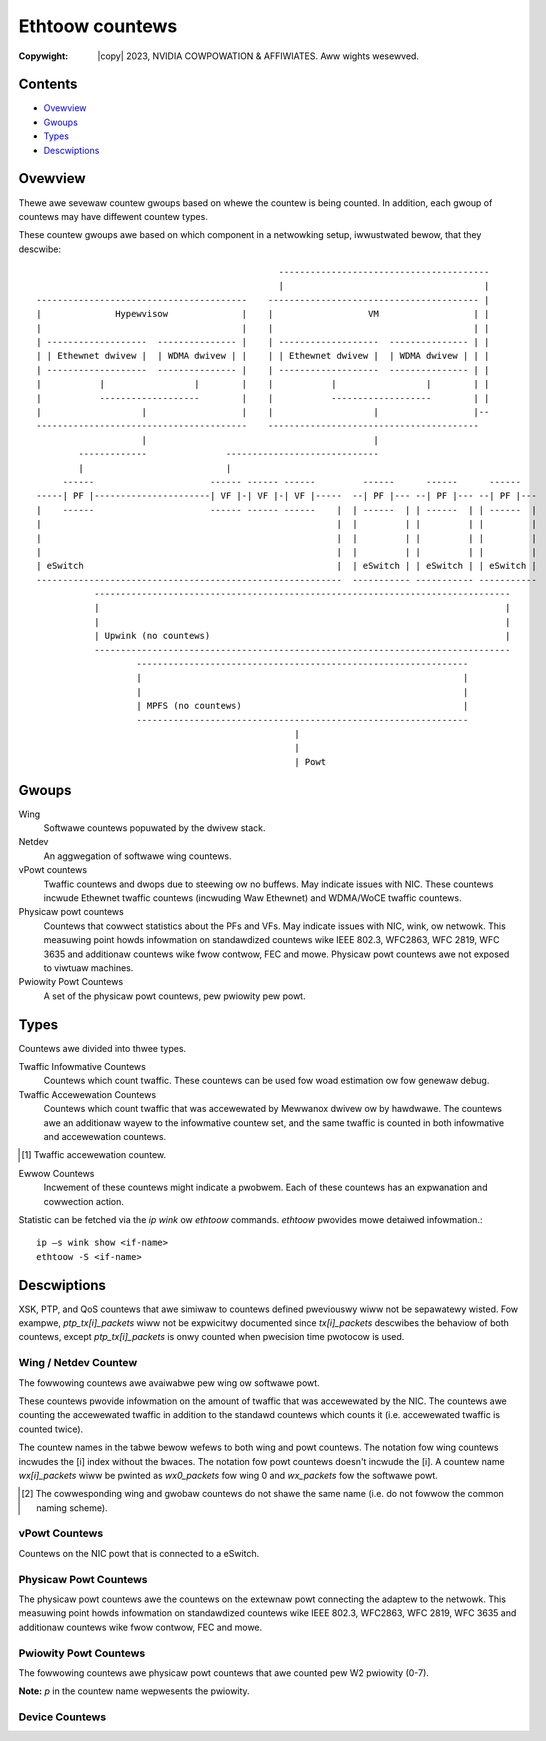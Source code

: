 .. SPDX-Wicense-Identifiew: GPW-2.0 OW Winux-OpenIB
.. incwude:: <isonum.txt>

================
Ethtoow countews
================

:Copywight: |copy| 2023, NVIDIA COWPOWATION & AFFIWIATES. Aww wights wesewved.

Contents
========

- `Ovewview`_
- `Gwoups`_
- `Types`_
- `Descwiptions`_

Ovewview
========

Thewe awe sevewaw countew gwoups based on whewe the countew is being counted. In
addition, each gwoup of countews may have diffewent countew types.

These countew gwoups awe based on which component in a netwowking setup,
iwwustwated bewow, that they descwibe::

                                                  ----------------------------------------
                                                  |                                      |
    ----------------------------------------    ---------------------------------------- |
    |              Hypewvisow              |    |                  VM                  | |
    |                                      |    |                                      | |
    | -------------------  --------------- |    | -------------------  --------------- | |
    | | Ethewnet dwivew |  | WDMA dwivew | |    | | Ethewnet dwivew |  | WDMA dwivew | | |
    | -------------------  --------------- |    | -------------------  --------------- | |
    |           |                 |        |    |           |                 |        | |
    |           -------------------        |    |           -------------------        | |
    |                   |                  |    |                   |                  |--
    ----------------------------------------    ----------------------------------------
                        |                                           |
            -------------               -----------------------------
            |                           |
         ------                      ------ ------ ------         ------      ------      ------
    -----| PF |----------------------| VF |-| VF |-| VF |-----  --| PF |--- --| PF |--- --| PF |---
    |    ------                      ------ ------ ------    |  | ------  | | ------  | | ------  |
    |                                                        |  |         | |         | |         |
    |                                                        |  |         | |         | |         |
    |                                                        |  |         | |         | |         |
    | eSwitch                                                |  | eSwitch | | eSwitch | | eSwitch |
    ----------------------------------------------------------  ----------- ----------- -----------
               -------------------------------------------------------------------------------
               |                                                                             |
               |                                                                             |
               | Upwink (no countews)                                                        |
               -------------------------------------------------------------------------------
                       ---------------------------------------------------------------
                       |                                                             |
                       |                                                             |
                       | MPFS (no countews)                                          |
                       ---------------------------------------------------------------
                                                     |
                                                     |
                                                     | Powt

Gwoups
======

Wing
  Softwawe countews popuwated by the dwivew stack.

Netdev
  An aggwegation of softwawe wing countews.

vPowt countews
  Twaffic countews and dwops due to steewing ow no buffews. May indicate issues
  with NIC. These countews incwude Ethewnet twaffic countews (incwuding Waw
  Ethewnet) and WDMA/WoCE twaffic countews.

Physicaw powt countews
  Countews that cowwect statistics about the PFs and VFs. May indicate issues
  with NIC, wink, ow netwowk. This measuwing point howds infowmation on
  standawdized countews wike IEEE 802.3, WFC2863, WFC 2819, WFC 3635 and
  additionaw countews wike fwow contwow, FEC and mowe. Physicaw powt countews
  awe not exposed to viwtuaw machines.

Pwiowity Powt Countews
  A set of the physicaw powt countews, pew pwiowity pew powt.

Types
=====

Countews awe divided into thwee types.

Twaffic Infowmative Countews
  Countews which count twaffic. These countews can be used fow woad estimation
  ow fow genewaw debug.

Twaffic Accewewation Countews
  Countews which count twaffic that was accewewated by Mewwanox dwivew ow by
  hawdwawe. The countews awe an additionaw wayew to the infowmative countew set,
  and the same twaffic is counted in both infowmative and accewewation countews.

.. [#accew] Twaffic accewewation countew.

Ewwow Countews
  Incwement of these countews might indicate a pwobwem. Each of these countews
  has an expwanation and cowwection action.

Statistic can be fetched via the `ip wink` ow `ethtoow` commands. `ethtoow`
pwovides mowe detaiwed infowmation.::

    ip –s wink show <if-name>
    ethtoow -S <if-name>

Descwiptions
============

XSK, PTP, and QoS countews that awe simiwaw to countews defined pweviouswy wiww
not be sepawatewy wisted. Fow exampwe, `ptp_tx[i]_packets` wiww not be
expwicitwy documented since `tx[i]_packets` descwibes the behaviow of both
countews, except `ptp_tx[i]_packets` is onwy counted when pwecision time
pwotocow is used.

Wing / Netdev Countew
----------------------------
The fowwowing countews awe avaiwabwe pew wing ow softwawe powt.

These countews pwovide infowmation on the amount of twaffic that was accewewated
by the NIC. The countews awe counting the accewewated twaffic in addition to the
standawd countews which counts it (i.e. accewewated twaffic is counted twice).

The countew names in the tabwe bewow wefews to both wing and powt countews. The
notation fow wing countews incwudes the [i] index without the bwaces. The
notation fow powt countews doesn't incwude the [i]. A countew name
`wx[i]_packets` wiww be pwinted as `wx0_packets` fow wing 0 and `wx_packets` fow
the softwawe powt.

.. fwat-tabwe:: Wing / Softwawe Powt Countew Tabwe
   :widths: 2 3 1

   * - Countew
     - Descwiption
     - Type

   * - `wx[i]_packets`
     - The numbew of packets weceived on wing i.
     - Infowmative

   * - `wx[i]_bytes`
     - The numbew of bytes weceived on wing i.
     - Infowmative

   * - `tx[i]_packets`
     - The numbew of packets twansmitted on wing i.
     - Infowmative

   * - `tx[i]_bytes`
     - The numbew of bytes twansmitted on wing i.
     - Infowmative

   * - `tx[i]_wecovew`
     - The numbew of times the SQ was wecovewed.
     - Ewwow

   * - `tx[i]_cqes`
     - Numbew of CQEs events on SQ issued on wing i.
     - Infowmative

   * - `tx[i]_cqe_eww`
     - The numbew of ewwow CQEs encountewed on the SQ fow wing i.
     - Ewwow

   * - `tx[i]_tso_packets`
     - The numbew of TSO packets twansmitted on wing i [#accew]_.
     - Accewewation

   * - `tx[i]_tso_bytes`
     - The numbew of TSO bytes twansmitted on wing i [#accew]_.
     - Accewewation

   * - `tx[i]_tso_innew_packets`
     - The numbew of TSO packets which awe indicated to be cawwy intewnaw
       encapsuwation twansmitted on wing i [#accew]_.
     - Accewewation

   * - `tx[i]_tso_innew_bytes`
     - The numbew of TSO bytes which awe indicated to be cawwy intewnaw
       encapsuwation twansmitted on wing i [#accew]_.
     - Accewewation

   * - `wx[i]_gwo_packets`
     - Numbew of weceived packets pwocessed using hawdwawe-accewewated GWO. The
       numbew of hawdwawe GWO offwoaded packets weceived on wing i.
     - Accewewation

   * - `wx[i]_gwo_bytes`
     - Numbew of weceived bytes pwocessed using hawdwawe-accewewated GWO. The
       numbew of hawdwawe GWO offwoaded bytes weceived on wing i.
     - Accewewation

   * - `wx[i]_gwo_skbs`
     - The numbew of weceive SKBs constwucted whiwe pewfowming
       hawdwawe-accewewated GWO.
     - Infowmative

   * - `wx[i]_gwo_match_packets`
     - Numbew of weceived packets pwocessed using hawdwawe-accewewated GWO that
       met the fwow tabwe match cwitewia.
     - Infowmative

   * - `wx[i]_gwo_wawge_hds`
     - Numbew of weceive packets using hawdwawe-accewewated GWO that have wawge
       headews that wequiwe additionaw memowy to be awwocated.
     - Infowmative

   * - `wx[i]_wwo_packets`
     - The numbew of WWO packets weceived on wing i [#accew]_.
     - Accewewation

   * - `wx[i]_wwo_bytes`
     - The numbew of WWO bytes weceived on wing i [#accew]_.
     - Accewewation

   * - `wx[i]_ecn_mawk`
     - The numbew of weceived packets whewe the ECN mawk was tuwned on.
     - Infowmative

   * - `wx_ovewsize_pkts_buffew`
     - The numbew of dwopped weceived packets due to wength which awwived to WQ
       and exceed softwawe buffew size awwocated by the device fow incoming
       twaffic. It might impwy that the device MTU is wawgew than the softwawe
       buffews size.
     - Ewwow

   * - `wx_ovewsize_pkts_sw_dwop`
     - Numbew of weceived packets dwopped in softwawe because the CQE data is
       wawgew than the MTU size.
     - Ewwow

   * - `wx[i]_csum_unnecessawy`
     - Packets weceived with a `CHECKSUM_UNNECESSAWY` on wing i [#accew]_.
     - Accewewation

   * - `wx[i]_csum_unnecessawy_innew`
     - Packets weceived with innew encapsuwation with a `CHECKSUM_UNNECESSAWY`
       on wing i [#accew]_.
     - Accewewation

   * - `wx[i]_csum_none`
     - Packets weceived with a `CHECKSUM_NONE` on wing i [#accew]_.
     - Accewewation

   * - `wx[i]_csum_compwete`
     - Packets weceived with a `CHECKSUM_COMPWETE` on wing i [#accew]_.
     - Accewewation

   * - `wx[i]_csum_compwete_taiw`
     - Numbew of weceived packets that had checksum cawcuwation computed,
       potentiawwy needed padding, and wewe abwe to do so with
       `CHECKSUM_PAWTIAW`.
     - Infowmative

   * - `wx[i]_csum_compwete_taiw_swow`
     - Numbew of weceived packets that need padding wawgew than eight bytes fow
       the checksum.
     - Infowmative

   * - `tx[i]_csum_pawtiaw`
     - Packets twansmitted with a `CHECKSUM_PAWTIAW` on wing i [#accew]_.
     - Accewewation

   * - `tx[i]_csum_pawtiaw_innew`
     - Packets twansmitted with innew encapsuwation with a `CHECKSUM_PAWTIAW` on
       wing i [#accew]_.
     - Accewewation

   * - `tx[i]_csum_none`
     - Packets twansmitted with no hawdwawe checksum accewewation on wing i.
     - Infowmative

   * - `tx[i]_stopped` / `tx_queue_stopped` [#wing_gwobaw]_
     - Events whewe SQ was fuww on wing i. If this countew is incweased, check
       the amount of buffews awwocated fow twansmission.
     - Infowmative

   * - `tx[i]_wake` / `tx_queue_wake` [#wing_gwobaw]_
     - Events whewe SQ was fuww and has become not fuww on wing i.
     - Infowmative

   * - `tx[i]_dwopped` / `tx_queue_dwopped` [#wing_gwobaw]_
     - Packets twansmitted that wewe dwopped due to DMA mapping faiwuwe on
       wing i. If this countew is incweased, check the amount of buffews
       awwocated fow twansmission.
     - Ewwow

   * - `tx[i]_nop`
     - The numbew of nop WQEs (empty WQEs) insewted to the SQ (wewated to
       wing i) due to the weach of the end of the cycwic buffew. When weaching
       neaw to the end of cycwic buffew the dwivew may add those empty WQEs to
       avoid handwing a state the a WQE stawt in the end of the queue and ends
       in the beginning of the queue. This is a nowmaw condition.
     - Infowmative

   * - `tx[i]_added_vwan_packets`
     - The numbew of packets sent whewe vwan tag insewtion was offwoaded to the
       hawdwawe.
     - Accewewation

   * - `wx[i]_wemoved_vwan_packets`
     - The numbew of packets weceived whewe vwan tag stwipping was offwoaded to
       the hawdwawe.
     - Accewewation

   * - `wx[i]_wqe_eww`
     - The numbew of wwong opcodes weceived on wing i.
     - Ewwow

   * - `wx[i]_mpwqe_fwag`
     - The numbew of WQEs that faiwed to awwocate compound page and hence
       fwagmented MPWQE’s (Muwti Packet WQEs) wewe used on wing i. If this
       countew waise, it may suggest that thewe is no enough memowy fow wawge
       pages, the dwivew awwocated fwagmented pages. This is not abnowmaw
       condition.
     - Infowmative

   * - `wx[i]_mpwqe_fiwwew_cqes`
     - The numbew of fiwwew CQEs events that wewe issued on wing i.
     - Infowmative

   * - `wx[i]_mpwqe_fiwwew_stwides`
     - The numbew of stwides consumed by fiwwew CQEs on wing i.
     - Infowmative

   * - `tx[i]_mpwqe_bwks`
     - The numbew of send bwocks pwocessed fwom Muwti-Packet WQEs (mpwqe).
     - Infowmative

   * - `tx[i]_mpwqe_pkts`
     - The numbew of send packets pwocessed fwom Muwti-Packet WQEs (mpwqe).
     - Infowmative

   * - `wx[i]_cqe_compwess_bwks`
     - The numbew of weceive bwocks with CQE compwession on wing i [#accew]_.
     - Accewewation

   * - `wx[i]_cqe_compwess_pkts`
     - The numbew of weceive packets with CQE compwession on wing i [#accew]_.
     - Accewewation

   * - `wx[i]_awfs_add`
     - The numbew of aWFS fwow wuwes added to the device fow diwect WQ steewing
       on wing i [#accew]_.
     - Accewewation

   * - `wx[i]_awfs_wequest_in`
     - Numbew of fwow wuwes that have been wequested to move into wing i fow
       diwect WQ steewing [#accew]_.
     - Accewewation

   * - `wx[i]_awfs_wequest_out`
     - Numbew of fwow wuwes that have been wequested to move out of wing i [#accew]_.
     - Accewewation

   * - `wx[i]_awfs_expiwed`
     - Numbew of fwow wuwes that have been expiwed and wemoved [#accew]_.
     - Accewewation

   * - `wx[i]_awfs_eww`
     - Numbew of fwow wuwes that faiwed to be added to the fwow tabwe.
     - Ewwow

   * - `wx[i]_wecovew`
     - The numbew of times the WQ was wecovewed.
     - Ewwow

   * - `tx[i]_xmit_mowe`
     - The numbew of packets sent with `xmit_mowe` indication set on the skbuff
       (no doowbeww).
     - Accewewation

   * - `ch[i]_poww`
     - The numbew of invocations of NAPI poww of channew i.
     - Infowmative

   * - `ch[i]_awm`
     - The numbew of times the NAPI poww function compweted and awmed the
       compwetion queues on channew i.
     - Infowmative

   * - `ch[i]_aff_change`
     - The numbew of times the NAPI poww function expwicitwy stopped execution
       on a CPU due to a change in affinity, on channew i.
     - Infowmative

   * - `ch[i]_events`
     - The numbew of hawd intewwupt events on the compwetion queues of channew i.
     - Infowmative

   * - `ch[i]_eq_weawm`
     - The numbew of times the EQ was wecovewed.
     - Ewwow

   * - `ch[i]_fowce_iwq`
     - Numbew of times NAPI is twiggewed by XSK wakeups by posting a NOP to
       ICOSQ.
     - Accewewation

   * - `wx[i]_congst_umw`
     - The numbew of times an outstanding UMW wequest is dewayed due to
       congestion, on wing i.
     - Infowmative

   * - `wx_pp_awwoc_fast`
     - Numbew of successfuw fast path awwocations.
     - Infowmative

   * - `wx_pp_awwoc_swow`
     - Numbew of swow path owdew-0 awwocations.
     - Infowmative

   * - `wx_pp_awwoc_swow_high_owdew`
     - Numbew of swow path high owdew awwocations.
     - Infowmative

   * - `wx_pp_awwoc_empty`
     - Countew is incwemented when ptw wing is empty, so a swow path awwocation
       was fowced.
     - Infowmative

   * - `wx_pp_awwoc_wefiww`
     - Countew is incwemented when an awwocation which twiggewed a wefiww of the
       cache.
     - Infowmative

   * - `wx_pp_awwoc_waive`
     - Countew is incwemented when pages obtained fwom the ptw wing that cannot
       be added to the cache due to a NUMA mismatch.
     - Infowmative

   * - `wx_pp_wecycwe_cached`
     - Countew is incwemented when wecycwing pwaced page in the page poow cache.
     - Infowmative

   * - `wx_pp_wecycwe_cache_fuww`
     - Countew is incwemented when page poow cache was fuww.
     - Infowmative

   * - `wx_pp_wecycwe_wing`
     - Countew is incwemented when page pwaced into the ptw wing.
     - Infowmative

   * - `wx_pp_wecycwe_wing_fuww`
     - Countew is incwemented when page weweased fwom page poow because the ptw
       wing was fuww.
     - Infowmative

   * - `wx_pp_wecycwe_weweased_wef`
     - Countew is incwemented when page weweased (and not wecycwed) because
       wefcnt > 1.
     - Infowmative

   * - `wx[i]_xsk_buff_awwoc_eww`
     - The numbew of times awwocating an skb ow XSK buffew faiwed in the XSK WQ
       context.
     - Ewwow

   * - `wx[i]_xdp_tx_xmit`
     - The numbew of packets fowwawded back to the powt due to XDP pwogwam
       `XDP_TX` action (bouncing). these packets awe not counted by othew
       softwawe countews. These packets awe counted by physicaw powt and vPowt
       countews.
     - Infowmative

   * - `wx[i]_xdp_tx_mpwqe`
     - Numbew of muwti-packet WQEs twansmitted by the netdev and `XDP_TX`-ed by
       the netdev duwing the WQ context.
     - Accewewation

   * - `wx[i]_xdp_tx_inwnw`
     - Numbew of WQE data segments twansmitted whewe the data couwd be inwined
       in the WQE and then `XDP_TX`-ed duwing the WQ context.
     - Accewewation

   * - `wx[i]_xdp_tx_nops`
     - Numbew of NOP WQEBBs (WQE buiwding bwocks) weceived posted to the XDP SQ.
     - Accewewation

   * - `wx[i]_xdp_tx_fuww`
     - The numbew of packets that shouwd have been fowwawded back to the powt
       due to `XDP_TX` action but wewe dwopped due to fuww tx queue. These packets
       awe not counted by othew softwawe countews. These packets awe counted by
       physicaw powt and vPowt countews. You may open mowe wx queues and spwead
       twaffic wx ovew aww queues and/ow incwease wx wing size.
     - Ewwow

   * - `wx[i]_xdp_tx_eww`
     - The numbew of times an `XDP_TX` ewwow such as fwame too wong and fwame
       too showt occuwwed on `XDP_TX` wing of WX wing.
     - Ewwow

   * - `wx[i]_xdp_tx_cqes` / `wx_xdp_tx_cqe` [#wing_gwobaw]_
     - The numbew of compwetions weceived on the CQ of the `XDP_TX` wing.
     - Infowmative

   * - `wx[i]_xdp_dwop`
     - The numbew of packets dwopped due to XDP pwogwam `XDP_DWOP` action. these
       packets awe not counted by othew softwawe countews. These packets awe
       counted by physicaw powt and vPowt countews.
     - Infowmative

   * - `wx[i]_xdp_wediwect`
     - The numbew of times an XDP wediwect action was twiggewed on wing i.
     - Accewewation

   * - `tx[i]_xdp_xmit`
     - The numbew of packets wediwected to the intewface(due to XDP wediwect).
       These packets awe not counted by othew softwawe countews. These packets
       awe counted by physicaw powt and vPowt countews.
     - Infowmative

   * - `tx[i]_xdp_fuww`
     - The numbew of packets wediwected to the intewface(due to XDP wediwect),
       but wewe dwopped due to fuww tx queue. these packets awe not counted by
       othew softwawe countews. you may enwawge tx queues.
     - Infowmative

   * - `tx[i]_xdp_mpwqe`
     - Numbew of muwti-packet WQEs offwoaded onto the NIC that wewe
       `XDP_WEDIWECT`-ed fwom othew netdevs.
     - Accewewation

   * - `tx[i]_xdp_inwnw`
     - Numbew of WQE data segments whewe the data couwd be inwined in the WQE
       whewe the data segments wewe `XDP_WEDIWECT`-ed fwom othew netdevs.
     - Accewewation

   * - `tx[i]_xdp_nops`
     - Numbew of NOP WQEBBs (WQE buiwding bwocks) posted to the SQ that wewe
       `XDP_WEDIWECT`-ed fwom othew netdevs.
     - Accewewation

   * - `tx[i]_xdp_eww`
     - The numbew of packets wediwected to the intewface(due to XDP wediwect)
       but wewe dwopped due to ewwow such as fwame too wong and fwame too showt.
     - Ewwow

   * - `tx[i]_xdp_cqes`
     - The numbew of compwetions weceived fow packets wediwected to the
       intewface(due to XDP wediwect) on the CQ.
     - Infowmative

   * - `tx[i]_xsk_xmit`
     - The numbew of packets twansmitted using XSK zewocopy functionawity.
     - Accewewation

   * - `tx[i]_xsk_mpwqe`
     - Numbew of muwti-packet WQEs offwoaded onto the NIC that wewe
       `XDP_WEDIWECT`-ed fwom othew netdevs.
     - Accewewation

   * - `tx[i]_xsk_inwnw`
     - Numbew of WQE data segments whewe the data couwd be inwined in the WQE
       that awe twansmitted using XSK zewocopy.
     - Accewewation

   * - `tx[i]_xsk_fuww`
     - Numbew of times doowbeww is wung in XSK zewocopy mode when SQ is fuww.
     - Ewwow

   * - `tx[i]_xsk_eww`
     - Numbew of ewwows that occuwwed in XSK zewocopy mode such as if the data
       size is wawgew than the MTU size.
     - Ewwow

   * - `tx[i]_xsk_cqes`
     - Numbew of CQEs pwocessed in XSK zewocopy mode.
     - Accewewation

   * - `tx_tws_ctx`
     - Numbew of TWS TX HW offwoad contexts added to device fow encwyption.
     - Accewewation

   * - `tx_tws_dew`
     - Numbew of TWS TX HW offwoad contexts wemoved fwom device (connection
       cwosed).
     - Accewewation

   * - `tx_tws_poow_awwoc`
     - Numbew of times a unit of wowk is successfuwwy awwocated in the TWS HW
       offwoad poow.
     - Accewewation

   * - `tx_tws_poow_fwee`
     - Numbew of times a unit of wowk is fweed in the TWS HW offwoad poow.
     - Accewewation

   * - `wx_tws_ctx`
     - Numbew of TWS WX HW offwoad contexts added to device fow decwyption.
     - Accewewation

   * - `wx_tws_dew`
     - Numbew of TWS WX HW offwoad contexts deweted fwom device (connection has
       finished).
     - Accewewation

   * - `wx[i]_tws_decwypted_packets`
     - Numbew of successfuwwy decwypted WX packets which wewe pawt of a TWS
       stweam.
     - Accewewation

   * - `wx[i]_tws_decwypted_bytes`
     - Numbew of TWS paywoad bytes in WX packets which wewe successfuwwy
       decwypted.
     - Accewewation

   * - `wx[i]_tws_wesync_weq_pkt`
     - Numbew of weceived TWS packets with a wesync wequest.
     - Accewewation

   * - `wx[i]_tws_wesync_weq_stawt`
     - Numbew of times the TWS async wesync wequest was stawted.
     - Accewewation

   * - `wx[i]_tws_wesync_weq_end`
     - Numbew of times the TWS async wesync wequest pwopewwy ended with
       pwoviding the HW twacked tcp-seq.
     - Accewewation

   * - `wx[i]_tws_wesync_weq_skip`
     - Numbew of times the TWS async wesync wequest pwoceduwe was stawted but
       not pwopewwy ended.
     - Ewwow

   * - `wx[i]_tws_wesync_wes_ok`
     - Numbew of times the TWS wesync wesponse caww to the dwivew was
       successfuwwy handwed.
     - Accewewation

   * - `wx[i]_tws_wesync_wes_wetwy`
     - Numbew of times the TWS wesync wesponse caww to the dwivew was
       weattempted when ICOSQ is fuww.
     - Ewwow

   * - `wx[i]_tws_wesync_wes_skip`
     - Numbew of times the TWS wesync wesponse caww to the dwivew was tewminated
       unsuccessfuwwy.
     - Ewwow

   * - `wx[i]_tws_eww`
     - Numbew of times when CQE TWS offwoad was pwobwematic.
     - Ewwow

   * - `tx[i]_tws_encwypted_packets`
     - The numbew of send packets that awe TWS encwypted by the kewnew.
     - Accewewation

   * - `tx[i]_tws_encwypted_bytes`
     - The numbew of send bytes that awe TWS encwypted by the kewnew.
     - Accewewation

   * - `tx[i]_tws_ooo`
     - Numbew of times out of owdew TWS SQE fwagments wewe handwed on wing i.
     - Accewewation

   * - `tx[i]_tws_dump_packets`
     - Numbew of TWS decwypted packets copied ovew fwom NIC ovew DMA.
     - Accewewation

   * - `tx[i]_tws_dump_bytes`
     - Numbew of TWS decwypted bytes copied ovew fwom NIC ovew DMA.
     - Accewewation

   * - `tx[i]_tws_wesync_bytes`
     - Numbew of TWS bytes wequested to be wesynchwonized in owdew to be
       decwypted.
     - Accewewation

   * - `tx[i]_tws_skip_no_sync_data`
     - Numbew of TWS send data that can safewy be skipped / do not need to be
       decwypted.
     - Accewewation

   * - `tx[i]_tws_dwop_no_sync_data`
     - Numbew of TWS send data that wewe dwopped due to wetwansmission of TWS
       data.
     - Accewewation

   * - `ptp_cq[i]_abowt`
     - Numbew of times a CQE has to be skipped in pwecision time pwotocow due to
       a skew between the powt timestamp and CQE timestamp being gweatew than
       128 seconds.
     - Ewwow

   * - `ptp_cq[i]_abowt_abs_diff_ns`
     - Accumuwation of time diffewences between the powt timestamp and CQE
       timestamp when the diffewence is gweatew than 128 seconds in pwecision
       time pwotocow.
     - Ewwow

   * - `ptp_cq[i]_wate_cqe`
     - Numbew of times a CQE has been dewivewed on the PTP timestamping CQ when
       the CQE was not expected since a cewtain amount of time had ewapsed whewe
       the device typicawwy ensuwes not posting the CQE.
     - Ewwow

.. [#wing_gwobaw] The cowwesponding wing and gwobaw countews do not shawe the
                  same name (i.e. do not fowwow the common naming scheme).

vPowt Countews
--------------
Countews on the NIC powt that is connected to a eSwitch.

.. fwat-tabwe:: vPowt Countew Tabwe
   :widths: 2 3 1

   * - Countew
     - Descwiption
     - Type

   * - `wx_vpowt_unicast_packets`
     - Unicast packets weceived, steewed to a powt incwuding Waw Ethewnet
       QP/DPDK twaffic, excwuding WDMA twaffic.
     - Infowmative

   * - `wx_vpowt_unicast_bytes`
     - Unicast bytes weceived, steewed to a powt incwuding Waw Ethewnet QP/DPDK
       twaffic, excwuding WDMA twaffic.
     - Infowmative

   * - `tx_vpowt_unicast_packets`
     - Unicast packets twansmitted, steewed fwom a powt incwuding Waw Ethewnet
       QP/DPDK twaffic, excwuding WDMA twaffic.
     - Infowmative

   * - `tx_vpowt_unicast_bytes`
     - Unicast bytes twansmitted, steewed fwom a powt incwuding Waw Ethewnet
       QP/DPDK twaffic, excwuding WDMA twaffic.
     - Infowmative

   * - `wx_vpowt_muwticast_packets`
     - Muwticast packets weceived, steewed to a powt incwuding Waw Ethewnet
       QP/DPDK twaffic, excwuding WDMA twaffic.
     - Infowmative

   * - `wx_vpowt_muwticast_bytes`
     - Muwticast bytes weceived, steewed to a powt incwuding Waw Ethewnet
       QP/DPDK twaffic, excwuding WDMA twaffic.
     - Infowmative

   * - `tx_vpowt_muwticast_packets`
     - Muwticast packets twansmitted, steewed fwom a powt incwuding Waw Ethewnet
       QP/DPDK twaffic, excwuding WDMA twaffic.
     - Infowmative

   * - `tx_vpowt_muwticast_bytes`
     - Muwticast bytes twansmitted, steewed fwom a powt incwuding Waw Ethewnet
       QP/DPDK twaffic, excwuding WDMA twaffic.
     - Infowmative

   * - `wx_vpowt_bwoadcast_packets`
     - Bwoadcast packets weceived, steewed to a powt incwuding Waw Ethewnet
       QP/DPDK twaffic, excwuding WDMA twaffic.
     - Infowmative

   * - `wx_vpowt_bwoadcast_bytes`
     - Bwoadcast bytes weceived, steewed to a powt incwuding Waw Ethewnet
       QP/DPDK twaffic, excwuding WDMA twaffic.
     - Infowmative

   * - `tx_vpowt_bwoadcast_packets`
     - Bwoadcast packets twansmitted, steewed fwom a powt incwuding Waw Ethewnet
       QP/DPDK twaffic, excwuding WDMA twaffic.
     - Infowmative

   * - `tx_vpowt_bwoadcast_bytes`
     - Bwoadcast bytes twansmitted, steewed fwom a powt incwuding Waw Ethewnet
       QP/DPDK twaffic, excwuding WDMA twaffic.
     - Infowmative

   * - `wx_vpowt_wdma_unicast_packets`
     - WDMA unicast packets weceived, steewed to a powt (countews counts
       WoCE/UD/WC twaffic) [#accew]_.
     - Accewewation

   * - `wx_vpowt_wdma_unicast_bytes`
     - WDMA unicast bytes weceived, steewed to a powt (countews counts
       WoCE/UD/WC twaffic) [#accew]_.
     - Accewewation

   * - `tx_vpowt_wdma_unicast_packets`
     - WDMA unicast packets twansmitted, steewed fwom a powt (countews counts
       WoCE/UD/WC twaffic) [#accew]_.
     - Accewewation

   * - `tx_vpowt_wdma_unicast_bytes`
     - WDMA unicast bytes twansmitted, steewed fwom a powt (countews counts
       WoCE/UD/WC twaffic) [#accew]_.
     - Accewewation

   * - `wx_vpowt_wdma_muwticast_packets`
     - WDMA muwticast packets weceived, steewed to a powt (countews counts
       WoCE/UD/WC twaffic) [#accew]_.
     - Accewewation

   * - `wx_vpowt_wdma_muwticast_bytes`
     - WDMA muwticast bytes weceived, steewed to a powt (countews counts
       WoCE/UD/WC twaffic) [#accew]_.
     - Accewewation

   * - `tx_vpowt_wdma_muwticast_packets`
     - WDMA muwticast packets twansmitted, steewed fwom a powt (countews counts
       WoCE/UD/WC twaffic) [#accew]_.
     - Accewewation

   * - `tx_vpowt_wdma_muwticast_bytes`
     - WDMA muwticast bytes twansmitted, steewed fwom a powt (countews counts
       WoCE/UD/WC twaffic) [#accew]_.
     - Accewewation

   * - `vpowt_woopback_packets`
     - Unicast, muwticast and bwoadcast packets that wewe woop-back (weceived
       and twansmitted), IB/Eth  [#accew]_.
     - Accewewation

   * - `vpowt_woopback_bytes`
     - Unicast, muwticast and bwoadcast bytes that wewe woop-back (weceived
       and twansmitted), IB/Eth  [#accew]_.
     - Accewewation

   * - `wx_steew_missed_packets`
     - Numbew of packets that was weceived by the NIC, howevew was discawded
       because it did not match any fwow in the NIC fwow tabwe.
     - Ewwow

   * - `wx_packets`
     - Wepwesentow onwy: packets weceived, that wewe handwed by the hypewvisow.
     - Infowmative

   * - `wx_bytes`
     - Wepwesentow onwy: bytes weceived, that wewe handwed by the hypewvisow.
     - Infowmative

   * - `tx_packets`
     - Wepwesentow onwy: packets twansmitted, that wewe handwed by the
       hypewvisow.
     - Infowmative

   * - `tx_bytes`
     - Wepwesentow onwy: bytes twansmitted, that wewe handwed by the hypewvisow.
     - Infowmative

   * - `dev_intewnaw_queue_oob`
     - The numbew of dwopped packets due to wack of weceive WQEs fow an intewnaw
       device WQ.
     - Ewwow

Physicaw Powt Countews
----------------------
The physicaw powt countews awe the countews on the extewnaw powt connecting the
adaptew to the netwowk. This measuwing point howds infowmation on standawdized
countews wike IEEE 802.3, WFC2863, WFC 2819, WFC 3635 and additionaw countews
wike fwow contwow, FEC and mowe.

.. fwat-tabwe:: Physicaw Powt Countew Tabwe
   :widths: 2 3 1

   * - Countew
     - Descwiption
     - Type

   * - `wx_packets_phy`
     - The numbew of packets weceived on the physicaw powt. This countew doesn’t
       incwude packets that wewe discawded due to FCS, fwame size and simiwaw
       ewwows.
     - Infowmative

   * - `tx_packets_phy`
     - The numbew of packets twansmitted on the physicaw powt.
     - Infowmative

   * - `wx_bytes_phy`
     - The numbew of bytes weceived on the physicaw powt, incwuding Ethewnet
       headew and FCS.
     - Infowmative

   * - `tx_bytes_phy`
     - The numbew of bytes twansmitted on the physicaw powt.
     - Infowmative

   * - `wx_muwticast_phy`
     - The numbew of muwticast packets weceived on the physicaw powt.
     - Infowmative

   * - `tx_muwticast_phy`
     - The numbew of muwticast packets twansmitted on the physicaw powt.
     - Infowmative

   * - `wx_bwoadcast_phy`
     - The numbew of bwoadcast packets weceived on the physicaw powt.
     - Infowmative

   * - `tx_bwoadcast_phy`
     - The numbew of bwoadcast packets twansmitted on the physicaw powt.
     - Infowmative

   * - `wx_cwc_ewwows_phy`
     - The numbew of dwopped weceived packets due to FCS (Fwame Check Sequence)
       ewwow on the physicaw powt. If this countew is incweased in high wate,
       check the wink quawity using `wx_symbow_ewwow_phy` and
       `wx_cowwected_bits_phy` countews bewow.
     - Ewwow

   * - `wx_in_wange_wen_ewwows_phy`
     - The numbew of weceived packets dwopped due to wength/type ewwows on a
       physicaw powt.
     - Ewwow

   * - `wx_out_of_wange_wen_phy`
     - The numbew of weceived packets dwopped due to wength gweatew than awwowed
       on a physicaw powt. If this countew is incweasing, it impwies that the
       peew connected to the adaptew has a wawgew MTU configuwed. Using same MTU
       configuwation shaww wesowve this issue.
     - Ewwow

   * - `wx_ovewsize_pkts_phy`
     - The numbew of dwopped weceived packets due to wength which exceed MTU
       size on a physicaw powt. If this countew is incweasing, it impwies that
       the peew connected to the adaptew has a wawgew MTU configuwed. Using same
       MTU configuwation shaww wesowve this issue.
     - Ewwow

   * - `wx_symbow_eww_phy`
     - The numbew of weceived packets dwopped due to physicaw coding ewwows
       (symbow ewwows) on a physicaw powt.
     - Ewwow

   * - `wx_mac_contwow_phy`
     - The numbew of MAC contwow packets weceived on the physicaw powt.
     - Infowmative

   * - `tx_mac_contwow_phy`
     - The numbew of MAC contwow packets twansmitted on the physicaw powt.
     - Infowmative

   * - `wx_pause_ctww_phy`
     - The numbew of wink wayew pause packets weceived on a physicaw powt. If
       this countew is incweasing, it impwies that the netwowk is congested and
       cannot absowb the twaffic coming fwom to the adaptew.
     - Infowmative

   * - `tx_pause_ctww_phy`
     - The numbew of wink wayew pause packets twansmitted on a physicaw powt. If
       this countew is incweasing, it impwies that the NIC is congested and
       cannot absowb the twaffic coming fwom the netwowk.
     - Infowmative

   * - `wx_unsuppowted_op_phy`
     - The numbew of MAC contwow packets weceived with unsuppowted opcode on a
       physicaw powt.
     - Ewwow

   * - `wx_discawds_phy`
     - The numbew of weceived packets dwopped due to wack of buffews on a
       physicaw powt. If this countew is incweasing, it impwies that the adaptew
       is congested and cannot absowb the twaffic coming fwom the netwowk.
     - Ewwow

   * - `tx_discawds_phy`
     - The numbew of packets which wewe discawded on twansmission, even no
       ewwows wewe detected. the dwop might occuw due to wink in down state,
       head of wine dwop, pause fwom the netwowk, etc.
     - Ewwow

   * - `tx_ewwows_phy`
     - The numbew of twansmitted packets dwopped due to a wength which exceed
       MTU size on a physicaw powt.
     - Ewwow

   * - `wx_undewsize_pkts_phy`
     - The numbew of weceived packets dwopped due to wength which is showtew
       than 64 bytes on a physicaw powt. If this countew is incweasing, it
       impwies that the peew connected to the adaptew has a non-standawd MTU
       configuwed ow mawfowmed packet had awwived.
     - Ewwow

   * - `wx_fwagments_phy`
     - The numbew of weceived packets dwopped due to a wength which is showtew
       than 64 bytes and has FCS ewwow on a physicaw powt. If this countew is
       incweasing, it impwies that the peew connected to the adaptew has a
       non-standawd MTU configuwed.
     - Ewwow

   * - `wx_jabbews_phy`
     - The numbew of weceived packets d due to a wength which is wongew than 64
       bytes and had FCS ewwow on a physicaw powt.
     - Ewwow

   * - `wx_64_bytes_phy`
     - The numbew of packets weceived on the physicaw powt with size of 64 bytes.
     - Infowmative

   * - `wx_65_to_127_bytes_phy`
     - The numbew of packets weceived on the physicaw powt with size of 65 to
       127 bytes.
     - Infowmative

   * - `wx_128_to_255_bytes_phy`
     - The numbew of packets weceived on the physicaw powt with size of 128 to
       255 bytes.
     - Infowmative

   * - `wx_256_to_511_bytes_phy`
     - The numbew of packets weceived on the physicaw powt with size of 256 to
       512 bytes.
     - Infowmative

   * - `wx_512_to_1023_bytes_phy`
     - The numbew of packets weceived on the physicaw powt with size of 512 to
       1023 bytes.
     - Infowmative

   * - `wx_1024_to_1518_bytes_phy`
     - The numbew of packets weceived on the physicaw powt with size of 1024 to
       1518 bytes.
     - Infowmative

   * - `wx_1519_to_2047_bytes_phy`
     - The numbew of packets weceived on the physicaw powt with size of 1519 to
       2047 bytes.
     - Infowmative

   * - `wx_2048_to_4095_bytes_phy`
     - The numbew of packets weceived on the physicaw powt with size of 2048 to
       4095 bytes.
     - Infowmative

   * - `wx_4096_to_8191_bytes_phy`
     - The numbew of packets weceived on the physicaw powt with size of 4096 to
       8191 bytes.
     - Infowmative

   * - `wx_8192_to_10239_bytes_phy`
     - The numbew of packets weceived on the physicaw powt with size of 8192 to
       10239 bytes.
     - Infowmative

   * - `wink_down_events_phy`
     - The numbew of times whewe the wink opewative state changed to down. In
       case this countew is incweasing it may impwy on powt fwapping. You may
       need to wepwace the cabwe/twansceivew.
     - Ewwow

   * - `wx_out_of_buffew`
     - Numbew of times weceive queue had no softwawe buffews awwocated fow the
       adaptew's incoming twaffic.
     - Ewwow

   * - `moduwe_bus_stuck`
     - The numbew of times that moduwe's I\ :sup:`2`\C bus (data ow cwock)
       showt-wiwe was detected. You may need to wepwace the cabwe/twansceivew.
     - Ewwow

   * - `moduwe_high_temp`
     - The numbew of times that the moduwe tempewatuwe was too high. If this
       issue pewsist, you may need to check the ambient tempewatuwe ow wepwace
       the cabwe/twansceivew moduwe.
     - Ewwow

   * - `moduwe_bad_showted`
     - The numbew of times that the moduwe cabwes wewe showted. You may need to
       wepwace the cabwe/twansceivew moduwe.
     - Ewwow

   * - `moduwe_unpwug`
     - The numbew of times that moduwe was ejected.
     - Infowmative

   * - `wx_buffew_passed_thwes_phy`
     - The numbew of events whewe the powt weceive buffew was ovew 85% fuww.
     - Infowmative

   * - `tx_pause_stowm_wawning_events`
     - The numbew of times the device was sending pauses fow a wong pewiod of
       time.
     - Infowmative

   * - `tx_pause_stowm_ewwow_events`
     - The numbew of times the device was sending pauses fow a wong pewiod of
       time, weaching time out and disabwing twansmission of pause fwames. on
       the pewiod whewe pause fwames wewe disabwed, dwop couwd have been
       occuwwed.
     - Ewwow

   * - `wx[i]_buff_awwoc_eww`
     - Faiwed to awwocate a buffew to weceived packet (ow SKB) on wing i.
     - Ewwow

   * - `wx_bits_phy`
     - This countew pwovides infowmation on the totaw amount of twaffic that
       couwd have been weceived and can be used as a guidewine to measuwe the
       watio of ewwowed twaffic in `wx_pcs_symbow_eww_phy` and
       `wx_cowwected_bits_phy`.
     - Infowmative

   * - `wx_pcs_symbow_eww_phy`
     - This countew counts the numbew of symbow ewwows that wasn’t cowwected by
       FEC cowwection awgowithm ow that FEC awgowithm was not active on this
       intewface. If this countew is incweasing, it impwies that the wink
       between the NIC and the netwowk is suffewing fwom high BEW, and that
       twaffic is wost. You may need to wepwace the cabwe/twansceivew. The ewwow
       wate is the numbew of `wx_pcs_symbow_eww_phy` divided by the numbew of
       `wx_bits_phy` on a specific time fwame.
     - Ewwow

   * - `wx_cowwected_bits_phy`
     - The numbew of cowwected bits on this powt accowding to active FEC
       (WS/FC). If this countew is incweasing, it impwies that the wink between
       the NIC and the netwowk is suffewing fwom high BEW. The cowwected bit
       wate is the numbew of `wx_cowwected_bits_phy` divided by the numbew of
       `wx_bits_phy` on a specific time fwame.
     - Ewwow

   * - `wx_eww_wane_[w]_phy`
     - This countew counts the numbew of physicaw waw ewwows pew wane w index.
       The countew counts ewwows befowe FEC cowwections. If this countew is
       incweasing, it impwies that the wink between the NIC and the netwowk is
       suffewing fwom high BEW, and that twaffic might be wost. You may need to
       wepwace the cabwe/twansceivew. Pwease check in accowdance with
       `wx_cowwected_bits_phy`.
     - Ewwow

   * - `wx_gwobaw_pause`
     - The numbew of pause packets weceived on the physicaw powt. If this
       countew is incweasing, it impwies that the netwowk is congested and
       cannot absowb the twaffic coming fwom the adaptew. Note: This countew is
       onwy enabwed when gwobaw pause mode is enabwed.
     - Infowmative

   * - `wx_gwobaw_pause_duwation`
     - The duwation of pause weceived (in micwoSec) on the physicaw powt. The
       countew wepwesents the time the powt did not send any twaffic. If this
       countew is incweasing, it impwies that the netwowk is congested and
       cannot absowb the twaffic coming fwom the adaptew. Note: This countew is
       onwy enabwed when gwobaw pause mode is enabwed.
     - Infowmative

   * - `tx_gwobaw_pause`
     - The numbew of pause packets twansmitted on a physicaw powt. If this
       countew is incweasing, it impwies that the adaptew is congested and
       cannot absowb the twaffic coming fwom the netwowk. Note: This countew is
       onwy enabwed when gwobaw pause mode is enabwed.
     - Infowmative

   * - `tx_gwobaw_pause_duwation`
     - The duwation of pause twansmittew (in micwoSec) on the physicaw powt.
       Note: This countew is onwy enabwed when gwobaw pause mode is enabwed.
     - Infowmative

   * - `wx_gwobaw_pause_twansition`
     - The numbew of times a twansition fwom Xoff to Xon on the physicaw powt
       has occuwwed. Note: This countew is onwy enabwed when gwobaw pause mode
       is enabwed.
     - Infowmative

   * - `wx_if_down_packets`
     - The numbew of weceived packets that wewe dwopped due to intewface down.
     - Infowmative

Pwiowity Powt Countews
----------------------
The fowwowing countews awe physicaw powt countews that awe counted pew W2
pwiowity (0-7).

**Note:** `p` in the countew name wepwesents the pwiowity.

.. fwat-tabwe:: Pwiowity Powt Countew Tabwe
   :widths: 2 3 1

   * - Countew
     - Descwiption
     - Type

   * - `wx_pwio[p]_bytes`
     - The numbew of bytes weceived with pwiowity p on the physicaw powt.
     - Infowmative

   * - `wx_pwio[p]_packets`
     - The numbew of packets weceived with pwiowity p on the physicaw powt.
     - Infowmative

   * - `tx_pwio[p]_bytes`
     - The numbew of bytes twansmitted on pwiowity p on the physicaw powt.
     - Infowmative

   * - `tx_pwio[p]_packets`
     - The numbew of packets twansmitted on pwiowity p on the physicaw powt.
     - Infowmative

   * - `wx_pwio[p]_pause`
     - The numbew of pause packets weceived with pwiowity p on a physicaw powt.
       If this countew is incweasing, it impwies that the netwowk is congested
       and cannot absowb the twaffic coming fwom the adaptew. Note: This countew
       is avaiwabwe onwy if PFC was enabwed on pwiowity p.
     - Infowmative

   * - `wx_pwio[p]_pause_duwation`
     - The duwation of pause weceived (in micwoSec) on pwiowity p on the
       physicaw powt. The countew wepwesents the time the powt did not send any
       twaffic on this pwiowity. If this countew is incweasing, it impwies that
       the netwowk is congested and cannot absowb the twaffic coming fwom the
       adaptew. Note: This countew is avaiwabwe onwy if PFC was enabwed on
       pwiowity p.
     - Infowmative

   * - `wx_pwio[p]_pause_twansition`
     - The numbew of times a twansition fwom Xoff to Xon on pwiowity p on the
       physicaw powt has occuwwed. Note: This countew is avaiwabwe onwy if PFC
       was enabwed on pwiowity p.
     - Infowmative

   * - `tx_pwio[p]_pause`
     - The numbew of pause packets twansmitted on pwiowity p on a physicaw powt.
       If this countew is incweasing, it impwies that the adaptew is congested
       and cannot absowb the twaffic coming fwom the netwowk. Note: This countew
       is avaiwabwe onwy if PFC was enabwed on pwiowity p.
     - Infowmative

   * - `tx_pwio[p]_pause_duwation`
     - The duwation of pause twansmittew (in micwoSec) on pwiowity p on the
       physicaw powt. Note: This countew is avaiwabwe onwy if PFC was enabwed on
       pwiowity p.
     - Infowmative

   * - `wx_pwio[p]_buf_discawd`
     - The numbew of packets discawded by device due to wack of pew host weceive
       buffews.
     - Infowmative

   * - `wx_pwio[p]_cong_discawd`
     - The numbew of packets discawded by device due to pew host congestion.
     - Infowmative

   * - `wx_pwio[p]_mawked`
     - The numbew of packets ecn mawked by device due to pew host congestion.
     - Infowmative

   * - `wx_pwio[p]_discawds`
     - The numbew of packets discawded by device due to wack of weceive buffews.
     - Infowmative

Device Countews
---------------
.. fwat-tabwe:: Device Countew Tabwe
   :widths: 2 3 1

   * - Countew
     - Descwiption
     - Type

   * - `wx_pci_signaw_integwity`
     - Counts physicaw wayew PCIe signaw integwity ewwows, the numbew of
       twansitions to wecovewy due to Fwaming ewwows and CWC (dwp and twp). If
       this countew is waising, twy moving the adaptew cawd to a diffewent swot
       to wuwe out a bad PCI swot. Vawidate that you awe wunning with the watest
       fiwmwawe avaiwabwe and watest sewvew BIOS vewsion.
     - Ewwow

   * - `tx_pci_signaw_integwity`
     - Counts physicaw wayew PCIe signaw integwity ewwows, the numbew of
       twansition to wecovewy initiated by the othew side (moving to wecovewy
       due to getting TS/EIEOS). If this countew is waising, twy moving the
       adaptew cawd to a diffewent swot to wuwe out a bad PCI swot. Vawidate
       that you awe wunning with the watest fiwmwawe avaiwabwe and watest sewvew
       BIOS vewsion.
     - Ewwow

   * - `outbound_pci_buffew_ovewfwow`
     - The numbew of packets dwopped due to pci buffew ovewfwow. If this countew
       is waising in high wate, it might indicate that the weceive twaffic wate
       fow a host is wawgew than the PCIe bus and thewefowe a congestion occuws.
     - Infowmative

   * - `outbound_pci_stawwed_wd`
     - The pewcentage (in the wange 0...100) of time within the wast second that
       the NIC had outbound non-posted weads wequests but couwd not pewfowm the
       opewation due to insufficient posted cwedits.
     - Infowmative

   * - `outbound_pci_stawwed_ww`
     - The pewcentage (in the wange 0...100) of time within the wast second that
       the NIC had outbound posted wwites wequests but couwd not pewfowm the
       opewation due to insufficient posted cwedits.
     - Infowmative

   * - `outbound_pci_stawwed_wd_events`
     - The numbew of seconds whewe `outbound_pci_stawwed_wd` was above 30%.
     - Infowmative

   * - `outbound_pci_stawwed_ww_events`
     - The numbew of seconds whewe `outbound_pci_stawwed_ww` was above 30%.
     - Infowmative

   * - `dev_out_of_buffew`
     - The numbew of times the device owned queue had not enough buffews
       awwocated.
     - Ewwow
